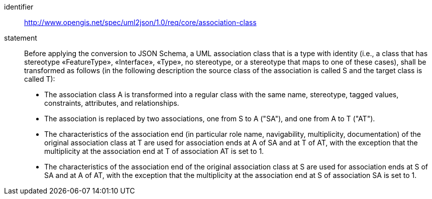 [requirement]
====
[%metadata]
identifier:: http://www.opengis.net/spec/uml2json/1.0/req/core/association-class
statement:: Before applying the conversion to JSON Schema, a UML association class that is a type with identity (i.e., a class that has stereotype «FeatureType», «Interface», «Type», no stereotype, or a stereotype that maps to one of these cases), shall be transformed as follows (in the following description the source class of the association is called S and the target class is called T):

* The association class A is transformed into a regular class with the same name, stereotype, tagged values, constraints, attributes, and relationships.
* The association is replaced by two associations, one from S to A ("SA"), and one from A to T ("AT").
* The characteristics of the association end (in particular role name, navigability, multiplicity, documentation) of the original association class at T are used for association ends at A of SA and at T of AT, with the exception that the multiplicity at the association end at T of association AT is set to 1.
* The characteristics of the association end of the original association class at S are used for association ends at S of SA and at A of AT, with the exception that the multiplicity at the association end at S of association SA is set to 1.

====